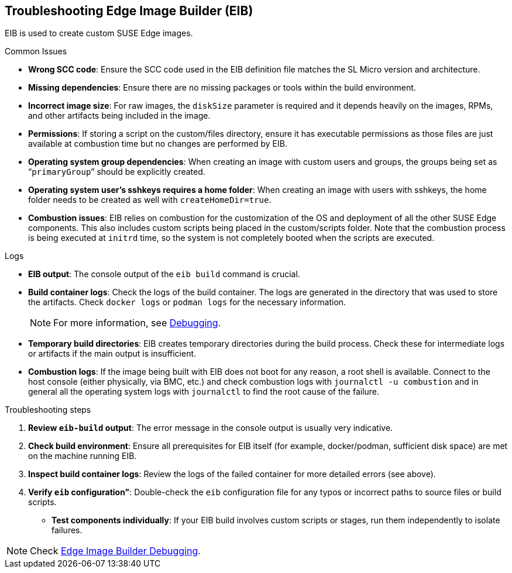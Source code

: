 [#troubleshooting-edge-image-builder]
== Troubleshooting Edge Image Builder (EIB)
:experimental:

ifdef::env-github[]
:imagesdir: ../images/
:tip-caption: :bulb:
:note-caption: :information_source:
:important-caption: :heavy_exclamation_mark:
:caution-caption: :fire:
:warning-caption: :warning:
endif::[]

EIB is used to create custom SUSE Edge images.

.Common Issues

* *Wrong SCC code*: Ensure the SCC code used in the EIB definition file matches the SL Micro version and architecture.
* *Missing dependencies*: Ensure there are no missing packages or tools within the build environment.
* *Incorrect image size*: For raw images, the `diskSize` parameter is required and it depends heavily on the images, RPMs, and other artifacts being included in the image.
* *Permissions*: If storing a script on the custom/files directory, ensure it has executable permissions as those files are just available at combustion time but no changes are performed by EIB. 
* *Operating system group dependencies*: When creating an image with custom users and groups, the groups being set as “`primaryGroup`” should be explicitly created.
* *Operating system user's sshkeys requires a home folder*: When creating an image with users with sshkeys, the home folder needs to be created as well with `createHomeDir=true`.
* *Combustion issues*: EIB relies on combustion for the customization of the OS and deployment of all the other SUSE Edge components. This also includes custom scripts being placed in the custom/scripts folder. Note that the combustion process is being executed at `initrd` time, so the system is not completely booted when the scripts are executed.

.Logs

* *EIB output*: The console output of the `eib build` command is crucial.
* *Build container logs*: Check the logs of the build container. The logs are generated in the directory that was used to store the artifacts. Check `docker logs` or `podman logs` for  the necessary information.
+
[NOTE]
====
For more information, see https://github.com/suse-edge/edge-image-builder/blob/main/docs/debugging.md[Debugging].
====

* *Temporary build directories*: EIB creates temporary directories during the build process. Check these for intermediate logs or artifacts if the main output is insufficient.
* *Combustion logs*: If the image being built with EIB does not boot for any reason, a root shell is available. Connect to the host console (either physically, via BMC, etc.) and check combustion logs with `journalctl -u combustion` and in general all the operating system logs with `journalctl` to find the root cause of the failure.


.Troubleshooting steps

. *Review `eib-build` output*: The error message in the console output is usually very indicative.
. *Check build environment*: Ensure all prerequisites for EIB itself (for example, docker/podman, sufficient disk space) are met on the machine running EIB.
. *Inspect build container logs*: Review the logs of the failed container for more detailed errors (see above).
. *Verify `eib` configuration"*: Double-check the `eib` configuration file for any typos or incorrect paths to source files or build scripts.
* *Test components individually*: If your EIB build involves custom scripts or stages, run them independently to isolate failures.

[NOTE]
====
Check https://github.com/suse-edge/edge-image-builder/blob/main/docs/debugging.md[Edge Image Builder Debugging].
====
